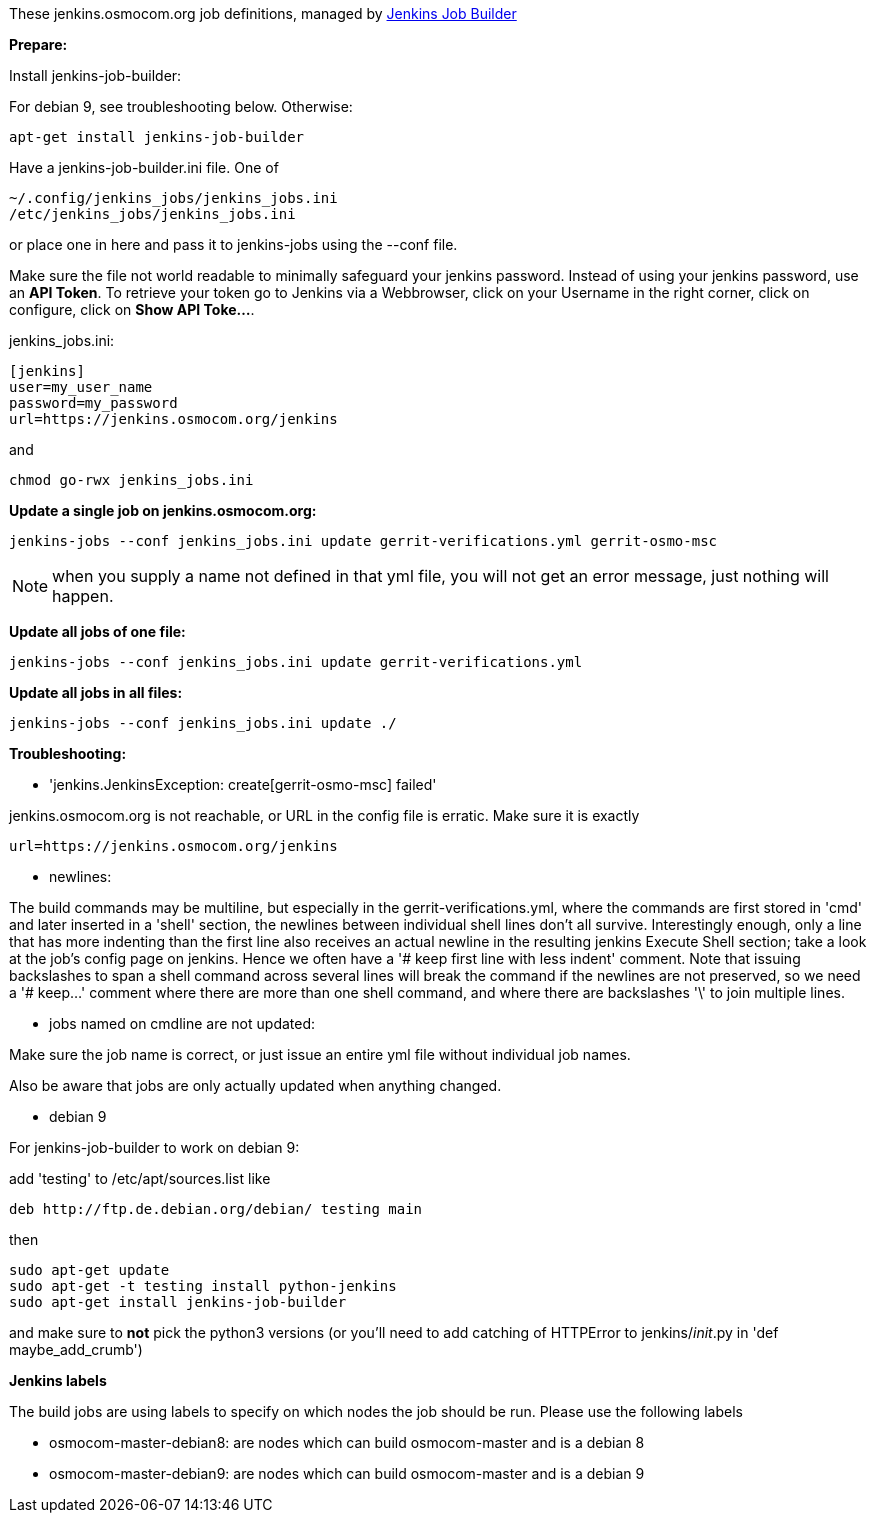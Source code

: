 These jenkins.osmocom.org job definitions, managed by
https://docs.openstack.org/infra/jenkins-job-builder/index.html[Jenkins Job Builder]

*Prepare:*

Install jenkins-job-builder:

For debian 9, see troubleshooting below. Otherwise:

  apt-get install jenkins-job-builder

Have a jenkins-job-builder.ini file. One of

    ~/.config/jenkins_jobs/jenkins_jobs.ini
    /etc/jenkins_jobs/jenkins_jobs.ini

or place one in here and pass it to jenkins-jobs using the --conf file.

Make sure the file not world readable to minimally safeguard your jenkins password.
Instead of using your jenkins password, use an *API Token*. To retrieve your token go
to Jenkins via a Webbrowser, click on your Username in the right corner, click on configure,
click on *Show API Toke...*.

jenkins_jobs.ini:

    [jenkins]
    user=my_user_name
    password=my_password
    url=https://jenkins.osmocom.org/jenkins

and

    chmod go-rwx jenkins_jobs.ini

*Update a single job on jenkins.osmocom.org:*

    jenkins-jobs --conf jenkins_jobs.ini update gerrit-verifications.yml gerrit-osmo-msc

NOTE: when you supply a name not defined in that yml file, you will not get an
error message, just nothing will happen.

*Update all jobs of one file:*

    jenkins-jobs --conf jenkins_jobs.ini update gerrit-verifications.yml

*Update all jobs in all files:*

    jenkins-jobs --conf jenkins_jobs.ini update ./

*Troubleshooting:*

- 'jenkins.JenkinsException: create[gerrit-osmo-msc] failed'

jenkins.osmocom.org is not reachable, or URL in the config file is erratic.
Make sure it is exactly

    url=https://jenkins.osmocom.org/jenkins

- newlines:

The build commands may be multiline, but especially in the
gerrit-verifications.yml, where the commands are first stored in 'cmd' and
later inserted in a 'shell' section, the newlines between individual shell
lines don't all survive. Interestingly enough, only a line that has more
indenting than the first line also receives an actual newline in the resulting
jenkins Execute Shell section; take a look at the job's config page on jenkins.
Hence we often have a '# keep first line with less indent' comment. Note that
issuing backslashes to span a shell command across several lines will break the
command if the newlines are not preserved, so we need a '# keep...' comment
where there are more than one shell command, and where there are backslashes
'\' to join multiple lines.

- jobs named on cmdline are not updated:

Make sure the job name is correct, or just issue an entire yml file without
individual job names.

Also be aware that jobs are only actually updated when anything changed.

- debian 9

For jenkins-job-builder to work on debian 9:

add 'testing' to /etc/apt/sources.list like

  deb http://ftp.de.debian.org/debian/ testing main

then

    sudo apt-get update
    sudo apt-get -t testing install python-jenkins
    sudo apt-get install jenkins-job-builder

and make sure to *not* pick the python3 versions
(or you'll need to add catching of HTTPError to jenkins/__init__.py in
'def maybe_add_crumb')

*Jenkins labels*

The build jobs are using labels to specify on which nodes the job should be run.
Please use the following labels

- osmocom-master-debian8: are nodes which can build osmocom-master and is a debian 8
- osmocom-master-debian9: are nodes which can build osmocom-master and is a debian 9
